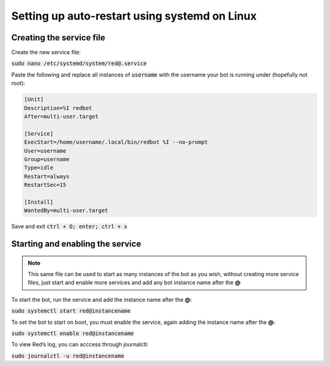 .. systemd service guide

==============================================
Setting up auto-restart using systemd on Linux
==============================================

-------------------------
Creating the service file
-------------------------

Create the new service file:

:code:`sudo nano /etc/systemd/system/red@.service`

Paste the following and replace all instances of :code:`username` with the username your bot is running under (hopefully not root):

.. code-block:: none

    [Unit]
    Description=%I redbot
    After=multi-user.target

    [Service]
    ExecStart=/home/username/.local/bin/redbot %I --no-prompt
    User=username
    Group=username
    Type=idle
    Restart=always
    RestartSec=15

    [Install]
    WantedBy=multi-user.target

Save and exit :code:`ctrl + O; enter; ctrl + x`

---------------------------------
Starting and enabling the service
---------------------------------

.. note:: This same file can be used to start as many instances of the bot as you wish, without creating more service files, just start and enable more services and add any bot instance name after the **@**

To start the bot, run the service and add the instance name after the **@**:

:code:`sudo systemctl start red@instancename`

To set the bot to start on boot, you must enable the service, again adding the instance name after the **@**:

:code:`sudo systemctl enable red@instancename`

To view Red’s log, you can acccess through journalctl:

:code:`sudo journalctl -u red@instancename`
